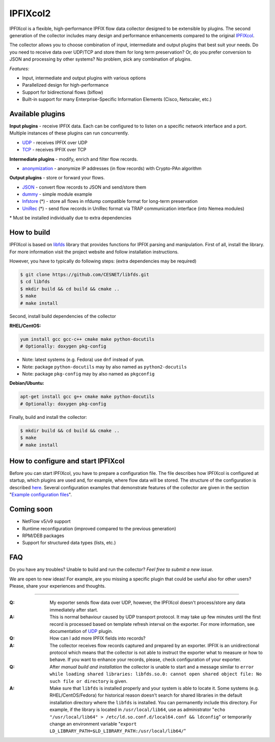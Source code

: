 IPFIXcol2
===========

IPFIXcol is a flexible, high-performance IPFIX flow data collector designed to be extensible
by plugins. The second generation of the collector includes many design and performance enhancements
compared to the original `IPFIXcol <https://github.com/CESNET/ipfixcol/>`_.

.. image:: doc/main_img.svg

The collector allows you to choose combination of input, intermediate and output plugins that
best suit your needs. Do you need to receive data over UDP/TCP and store them for long term
preservation? Or, do you prefer conversion to JSON and processing by other systems?
No problem, pick any combination of plugins.

*Features:*

- Input, intermediate and output plugins with various options
- Parallelized design for high-performance
- Support for bidirectional flows (biflow)
- Built-in support for many Enterprise-Specific Information Elements (Cisco, Netscaler, etc.)

Available plugins
-----------------

**Input plugins** - receive IPFIX data. Each can be configured to to listen on a specific
network interface and a port. Multiple instances of these plugins can run concurrently.

- `UDP <src/plugins/input/udp>`_ - receives IPFIX over UDP
- `TCP <src/plugins/input/tcp>`_ - receives IPFIX over TCP

**Intermediate plugins** - modify, enrich and filter flow records.

- `anonymization <src/plugins/intermediate/anonymization/>`_ - anonymize IP addresses
  (in flow records) with Crypto-PAn algorithm

**Output plugins** - store or forward your flows.

- `JSON <src/plugins/output/json>`_ - convert flow records to JSON and send/store them
- `dummy <src/plugins/output/dummy>`_ - simple module example
- `lnfstore <extra_plugins/output/lnfstore>`_ (*) - store all flows in nfdump compatible
  format for long-term preservation
- `UniRec <extra_plugins/output/unirec>`_ (*)  - send flow records in UniRec format
  via TRAP communication interface (into Nemea modules)

\* Must be installed individually due to extra dependencies

How to build
------------

IPFIXcol is based on `libfds <https://github.com/CESNET/libfds/>`_ library that provides
functions for IPFIX parsing and manipulation. First of all, install the library.
For more information visit the project website and follow installation instructions.

However, you have to typically do following steps: (extra dependencies may be required)

.. code-block:: bash

    $ git clone https://github.com/CESNET/libfds.git
    $ cd libfds
    $ mkdir build && cd build && cmake ..
    $ make
    # make install

Second, install build dependencies of the collector

**RHEL/CentOS:**

.. code-block::

    yum install gcc gcc-c++ cmake make python-docutils
    # Optionally: doxygen pkg-config

* Note: latest systems (e.g. Fedora) use ``dnf`` instead of ``yum``.
* Note: package ``python-docutils`` may by also named as ``python2-docutils``
* Note: package ``pkg-config`` may by also named as ``pkgconfig``

**Debian/Ubuntu:**

.. code-block::

    apt-get install gcc g++ cmake make python-docutils
    # Optionally: doxygen pkg-config

Finally, build and install the collector:

.. code-block:: bash

    $ mkdir build && cd build && cmake ..
    $ make
    # make install

How to configure and start IPFIXcol
-----------------------------------

Before you can start IPFIXcol, you have to prepare a configuration file. The file describes how
IPFIXcol is configured at startup, which plugins are used and, for example, where flow data will
be stored. The structure of the configuration is described
`here <doc/sphinx/configuration.rst>`_. Several configuration examples that demonstrate features
of the collector are given in the section
"`Example configuration files <doc/sphinx/configuration.rst#example-configuration-files>`_".

Coming soon
-----------
- NetFlow v5/v9 support
- Runtime reconfiguration (improved compared to the previous generation)
- RPM/DEB packages
- Support for structured data types (lists, etc.)

FAQ
--------------

Do you have any troubles? Unable to build and run the collector? *Feel free to submit a new issue.*

We are open to new ideas! For example, are you missing a specific plugin that could
be useful also for other users? Please, share your experiences and thoughts.

----

:Q: My exporter sends flow data over UDP, however, the IPFIXcol doesn't process/store any data
    immediately after start.
:A: This is normal behaviour caused by UDP transport protocol. It may take up few minutes until
    the first record is processed based on template refresh interval on the exporter.
    For more information, see documentation of `UDP <src/plugins/input/udp>`_ plugin.

:Q: How can I add more IPFIX fields into records?
:A: The collector receives flow records captured and prepared by an exporter. IPFIX is an
    unidirectional protocol which means that the collector is not able to instruct the exporter
    what to measure or how to behave. If you want to enhance your records, please, check
    configuration of your exporter.

:Q: After *manual build and installation* the collector is unable to start and a message similar to
    ``error while loading shared libraries: libfds.so.0: cannot open shared object file: No such file or directory``
    is given.
:A: Make sure that ``libfds`` is installed properly and your system is able to locate it.
    Some systems (e.g. RHEL/CentOS/Fedora) for historical reason doesn't search for shared libraries
    in the default installation directory where the ``libfds`` is installed. You can permanently
    include this directory. For example, if the library is located in ``/usr/local/lib64``, use
    as administrator "``echo "/usr/local/lib64" > /etc/ld.so.conf.d/local64.conf && ldconfig``"
    or temporarily change an environment variable
    "``export LD_LIBRARY_PATH=$LD_LIBRARY_PATH:/usr/local/lib64/``"

